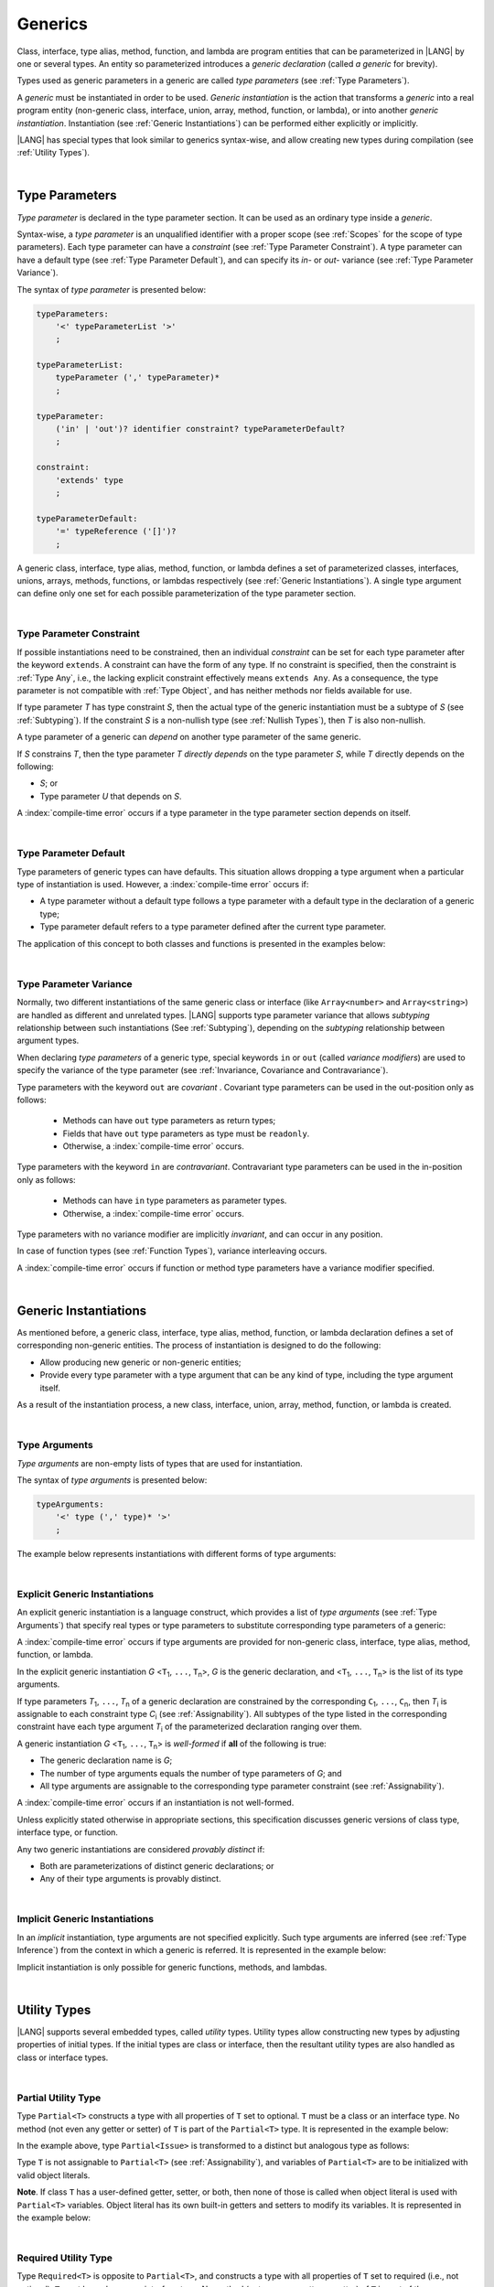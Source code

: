 ..
    Copyright (c) 2021-2025 Huawei Device Co., Ltd.
    Licensed under the Apache License, Version 2.0 (the "License");
    you may not use this file except in compliance with the License.
    You may obtain a copy of the License at
    http://www.apache.org/licenses/LICENSE-2.0
    Unless required by applicable law or agreed to in writing, software
    distributed under the License is distributed on an "AS IS" BASIS,
    WITHOUT WARRANTIES OR CONDITIONS OF ANY KIND, either express or implied.
    See the License for the specific language governing permissions and
    limitations under the License.

.. _Generics:

Generics
########

.. meta:
    frontend_status: Partly

Class, interface, type alias, method, function, and lambda are program entities
that can be parameterized in |LANG| by one or several types. An entity so
parameterized introduces a *generic declaration* (called *a generic* for
brevity).

Types used as generic parameters in a generic are called *type parameters*
(see :ref:`Type Parameters`).

A *generic* must be instantiated in order to be used. *Generic instantiation*
is the action that transforms a *generic* into a real program entity
(non-generic class, interface, union, array, method, function, or lambda), or
into another *generic instantiation*. Instantiation (see
:ref:`Generic Instantiations`) can be performed either explicitly or
implicitly.

|LANG| has special types that look similar to generics syntax-wise, and allow
creating new types during compilation (see :ref:`Utility Types`).

.. index::
   class
   array
   interface
   type alias
   method
   function
   lambda
   entity
   parameterization
   generic
   generic declaration
   generic instantiation
   explicit instantiation
   instantiation
   program entity
   generic parameter
   type parameter
   generic instantiation
   utility type

|

.. _Type Parameters:

Type Parameters
***************

.. meta:
    frontend_status: Done

*Type parameter* is declared in the type parameter section. It can be used as
an ordinary type inside a *generic*.

Syntax-wise, a *type parameter* is an unqualified identifier with a proper
scope (see :ref:`Scopes` for the scope of type parameters). Each type parameter
can have a *constraint* (see :ref:`Type Parameter Constraint`). A type
parameter can have a default type (see :ref:`Type Parameter Default`), and can
specify its *in-* or *out-* variance (see :ref:`Type Parameter Variance`).

.. index::
   generic parameter
   generic
   class
   interface
   function
   parameterization
   type parameter
   unqualified identifier
   scope
   constraint
   default type
   type parameter
   variance
   out-variance
   in-variance

The syntax of *type parameter* is presented below:

.. code-block:: abnf

    typeParameters:
        '<' typeParameterList '>'
        ;

    typeParameterList:
        typeParameter (',' typeParameter)*
        ;

    typeParameter:
        ('in' | 'out')? identifier constraint? typeParameterDefault?
        ;

    constraint:
        'extends' type
        ;

    typeParameterDefault:
        '=' typeReference ('[]')?
        ;

A generic class, interface, type alias, method, function, or lambda defines a
set of parameterized classes, interfaces, unions, arrays, methods, functions, or
lambdas respectively (see :ref:`Generic Instantiations`). A single type argument
can define only one set for each possible parameterization of the type parameter
section.

.. index::
   generic declaration
   generic class
   generic interface
   generic function
   lambda
   generic instantiation
   class
   interface
   function
   type parameter
   parameterization
   array
   type alias
   method

|

.. _Type Parameter Constraint:

Type Parameter Constraint
=========================

.. meta:
    frontend_status: Done

If possible instantiations need to be constrained, then an individual
*constraint* can be set for each type parameter after the keyword ``extends``.
A constraint can have the form of any type. If no constraint is specified,
then the constraint is :ref:`Type Any`, i.e., the lacking explicit constraint
effectively means ``extends Any``. As a consequence, the type parameter is not
compatible with :ref:`Type Object`, and has neither methods nor fields available
for use.

If type parameter *T* has type constraint *S*, then the actual type of the
generic instantiation must be a subtype of *S* (see :ref:`Subtyping`). If the
constraint *S* is a non-nullish type (see :ref:`Nullish Types`), then *T* is
also non-nullish.

.. index::
   constraint
   instantiation
   type parameter
   keyword extends
   type reference
   union type normalization
   object
   compatibility
   assignability
   nullish-type
   non-nullish-type
   type argument
   generic instantiation
   instantiation


.. code-block:: typescript
   :linenos:

    class Base {}
    class Derived extends Base { }
    class SomeType { }

    class G<T extends Base> { }

    let x = new G<Base>      // OK
    let y = new G<Derived>   // OK
    let z = new G<SomeType>  // Compile-time : SomeType is not compatible with Base

    class H<T extends Base|SomeType> {}
    let h1 = new H<Base>     // OK
    let h2 = new H<Derived>  // OK
    let h3 = new H<SomeType> // OK
    let h4 = new H<Object>   // Compile-time : Object is not compatible with Base|SomeType

    class Exotic<T extends "aa"| "bb"> {}
    let e1 = new Exotic<"aa">   // OK
    let e2 = new Exotic<"cc">  // Compile-time : "cc" is not compatible with "aa"| "bb"

    class A {
      f1: number = 0
      f2: string = ""
      f3: boolean = false
    }
    class B <T extends keyof A> {}
    let b1 = new B<'f1'>    // OK
    let b2 = new B<'f0'>    // Compile-time error as 'f0' does not fit the constraint
    let b3 = new B<keyof A> // OK


A type parameter of a generic can *depend* on another type parameter
of the same generic.

If *S* constrains *T*, then the type parameter *T* *directly depends*
on the type parameter *S*, while *T* directly depends on the following:

-  *S*; or
-  Type parameter *U* that depends on *S*.

A :index:`compile-time error` occurs if a type parameter in the type parameter
section depends on itself.

.. index::
   type parameter
   generic
   generic declaration
   type parameter

.. code-block:: typescript
   :linenos:

    class Base {}
    class Derived extends Base { }
    class SomeType { }

    class G<T, S extends T> {}

    let x: G<Base, Derived>  // correct: the second argument directly
                             // depends on the first one
    let y: G<Base, SomeType> // error: SomeType does not depend on Base

    class A0<T> {
       data: T
       constructor (p: T) { this.data = p }
       foo () {
          let o: Object = this.data // error: as type T is not compatible with Object
          console.log (this.data.toString()) // error: type T has no methods or fields
       }
    }

    class A1<T extends Object> extends A0<T> {
       constructor (p: T) { this.data = p }
       override foo () {
          let o: Object = this.data // OK!
          console.log (this.data.toString()) // OK!
       }
    }

|

.. _Type Parameter Default:

Type Parameter Default
======================

.. meta:
    frontend_status: Done

Type parameters of generic types can have defaults. This situation allows
dropping a type argument when a particular type of instantiation is used.
However, a :index:`compile-time error` occurs if:

- A type parameter without a default type follows a type parameter with a
  default type in the declaration of a generic type;
- Type parameter default refers to a type parameter defined after the current
  type parameter.

The application of this concept to both classes and functions is presented
in the examples below:

.. index::
   type parameter
   generic type
   type argument
   default type
   instantiation
   class
   function

.. code-block-meta:
    expect-cte:

.. code-block:: typescript
   :linenos:

    class SomeType {}
    interface Interface <T1 = SomeType> { }
    class Base <T2 = SomeType> { }
    class Derived1 extends Base implements Interface { }
    // Derived1 is semantically equivalent to Derived2
    class Derived2 extends Base<SomeType> implements Interface<SomeType> { }

    function foo<T = number>(): T {
        // ...
    }
    foo() // this call is semantically equivalent to the call below
    foo<number>()

    class C1 <T1, T2 = number, T3> {}
    // That is a compile-time error, as T2 has default but T3 does not

    class C2 <T1, T2 = number, T3 = string> {}
    let c1 = new C2<number>          // equal to C2<number, number, string>
    let c2 = new C2<number, string>  // equal to C2<number, string, string>
    let c3 = new C2<number, Object, number> // all 3 type arguments provided

    function foo <T1 = T2, T2 = T1> () {}
    // That is a compile-time error,
    // as T1's default refers to T2, which is defined after the T1
    // T2's default is valid as it refers to already defined type parameter T1

|

.. _Type Parameter Variance:

Type Parameter Variance
=======================

.. meta:
    frontend_status: Done

Normally, two different instantiations of the same generic class or
interface (like ``Array<number>`` and ``Array<string>``) are handled
as different and unrelated types.
|LANG| supports type parameter variance that allows *subtyping*
relationship between such instantiations (See :ref:`Subtyping`),
depending on the *subtyping* relationship between argument types.

.. index::
   type parameter
   variance
   generic class
   subtyping
   argument type
   invariance
   instantiation

When declaring *type parameters* of a generic type, special keywords ``in`` or
``out`` (called *variance modifiers*) are used to specify the variance of the
type parameter (see :ref:`Invariance, Covariance and Contravariance`).

Type parameters with the keyword ``out`` are *covariant* . Covariant type
parameters can be used in the out-position only as follows:

   - Methods can have ``out`` type parameters as return types;
   - Fields that have ``out`` type parameters as type must be ``readonly``.
   - Otherwise, a :index:`compile-time error` occurs.

.. index::
   type parameter
   generic type
   keyword in
   keyword out
   variance modifier
   variance
   invariance
   covariance
   contravariance

Type parameters with the keyword ``in`` are *contravariant*.
Contravariant type parameters can be used in the in-position only as follows:

   - Methods can have ``in`` type parameters as parameter types. 
   - Otherwise, a :index:`compile-time error` occurs.

Type parameters with no variance modifier are implicitly *invariant*, and can
occur in any position.

.. index::
   type parameter
   keyword in
   contravariant
   in-position
   invariant
   variance modifier

.. code-block:: typescript
   :linenos:

    class X<in T1, out T2, T3> {
       // T1 can be used in in-position only
       foo (p: T1) {...}

       // T2 can be used in out-position only
       bar(): T2 {...}
       readonly fld1: T2

       // T3 can be used in any position (in-out, write-read)
       fld2: T3
       method (p: T3): T3 {...}
    }

In case of function types (see :ref:`Function Types`), variance interleaving
occurs.

.. code-block:: typescript
   :linenos:

    class X<in T1, out T2> {
       foo (p: T1): T2 {...}                           // in - out
       foo (p: (p: T2)=> T1) {...}                     // out - in
       foo (p: (p: (p: T1)=>T2)=> T1) {...}            // in - out - in
       foo (p: (p: (p: (p: T2)=> T1)=>T2)=> T1) {...}  // out - in - out - in
       // and further more
    }


.. index::
   function type
   variance interleaving

A :index:`compile-time error` occurs if function or method type parameters
have a variance modifier specified.

.. index::
   function
   method
   type parameter
   variance modifier
   variance

|

.. _Generic Instantiations:

Generic Instantiations
**********************

.. meta:
    frontend_status: Done

As mentioned before, a generic class, interface, type alias, method, function,
or lambda declaration defines a set of corresponding non-generic entities. The
process of instantiation is designed to do the following:

- Allow producing new generic or non-generic entities;
- Provide every type parameter with a type argument that can be any kind
  of type, including the type argument itself.

As a result of the instantiation process, a new class, interface, union, array,
method, function, or lambda is created.

.. code-block:: typescript
   :linenos:

    class A <T> {}
    class B <U, V> extends A<U> { // Here A<U> is a new generic type
        field: A<V>               // Here A<V> is a new generic type
        method (p: A<Object>) {}  // Here A<Object> is a new non-generic type
    }

.. index::
   generic class
   interface
   type alias
   method
   function
   lambda
   lambda declaration
   instantiation
   non-generic entity
   type parameter
   type argument
   class
   union
   array

|

.. _Type Arguments:

Type Arguments
==============

.. meta:
    frontend_status: Done

*Type arguments* are non-empty lists of types that are used for instantiation.

The syntax of *type arguments* is presented below:

.. code-block:: abnf

    typeArguments:
        '<' type (',' type)* '>'
        ;

The example below represents instantiations with different forms of type
arguments:

.. code-block:: typescript
   :linenos:

    Array<number>                     // instantiated with type number
    Array<number|string>              // instantiated with union type
    Array<number[]>                   // instantiated with array type
    Array<[number, string, boolean]>  // instantiated with tuple type
    Array<()=>void>                   // instantiated with function type

.. index::
   type argument
   instantiation

|

.. _Explicit Generic Instantiations:

Explicit Generic Instantiations
===============================

.. meta:
    frontend_status: Done

An explicit generic instantiation is a language construct, which provides a
list of *type arguments* (see :ref:`Type Arguments`) that specify real types or
type parameters to substitute corresponding type parameters of a generic:

.. code-block:: typescript
   :linenos:

    class G<T> {}    // Generic class declaration
    let x: G<number> // Explicit class instantiation, type argument provided

    class A {
       method <T> () {}  // Generic method declaration
    }
    let a = new A()
    a.method<string> () // Explicit method instantiation, type argument provided

    function foo <T> () {} // Generic function declaration
    foo <string> () // Explicit function instantiation, type argument provided

    type MyArray<T> = T[] // Generic type declaration
    let array: MyArray<boolean> = [true, false] // Explicit array instantiation, type argument provided

    class X <T1, T2> {}
    // Different forms of explicit instantiations of class X producing new generic entities
    class Y<T> extends X<number, T> { // class Y extends X instantiated with number and T
       f1: X<Object, T> // X instantiated with Object and T
       f2: X<T, string> // X instantiated with T and string
    }

    let lambda = <T> (p: T) => { console.log (p) } // Generic lambda defined
    lambda<string> ("string argument") // Generic lambda instantiated and called

.. index::
   instantiation
   generic
   type argument
   type parameter

A :index:`compile-time error` occurs if type arguments are provided for
non-generic class, interface, type alias, method, function, or lambda.

In the explicit generic instantiation *G* <``T``:sub:`1`, ``...``, ``T``:sub:`n`>,
*G* is the generic declaration, and  <``T``:sub:`1`, ``...``, ``T``:sub:`n`> is
the list of its type arguments.

..
   lines 312, 314, 336 - initially the type was *T*:sub:`1`, ``...``, *T*:sub:`n`
   lines 321, 322 - initially *C*:sub:`1`, ``...``, *C*:sub:`n` and *T*:sub:`1`, ``...``, *T*:sub:`n`

If type parameters *T*:sub:`1`, ``...``, *T*:sub:`n` of a generic
declaration are constrained by the corresponding ``C``:sub:`1`, ``...``,
``C``:sub:`n`, then *T*:sub:`i` is assignable to each constraint type
*C*:sub:`i` (see :ref:`Assignability`). All subtypes of the type listed
in the corresponding constraint have each type argument *T*:sub:`i` of the
parameterized declaration ranging over them.

.. index::
   type argument
   class
   interface
   type alias
   method
   function
   lambda
   generic
   instantiation
   generic declaration
   assignability
   assignable type
   constraint
   subtype
   parameterized declaration

A generic instantiation *G* <``T``:sub:`1`, ``...``, ``T``:sub:`n`> is
*well-formed* if **all** of the following is true:

-  The generic declaration name is *G*;
-  The number of type arguments equals the number of type parameters of *G*; and
-  All type arguments are assignable to the corresponding type parameter
   constraint (see :ref:`Assignability`).

A :index:`compile-time error` occurs if an instantiation is not well-formed.

Unless explicitly stated otherwise in appropriate sections, this specification
discusses generic versions of class type, interface type, or function.

Any two generic instantiations are considered *provably distinct* if:

-  Both are parameterizations of distinct generic declarations; or
-  Any of their type arguments is provably distinct.

.. index::
   generic instantiation
   generic declaration
   type parameter
   type argument
   assignability
   constraint
   instantiation
   well-formed instantiation
   class type
   generic type
   interface type
   function
   type argument
   type parameter
   provably distinct instantiation
   parameterization
   distinct generic declaration
   distinct argument

|

.. _Implicit Generic Instantiations:

Implicit Generic Instantiations
===============================

.. meta:
    frontend_status: Done

In an *implicit* instantiation, type arguments are not specified explicitly.
Such type arguments are inferred (see :ref:`Type Inference`) from the context
in which a generic is referred. It is represented in the example below:

.. code-block:: typescript
   :linenos:

    function foo <G> (x: G, y: G) {} // Generic function declaration
    foo (new Object, new Object)     // Implicit generic function instantiation
      // based on argument types the type argument is inferred

    let lambda = <T>(p: T): void => {console.log (p)}  // Generic lambda declaration
    lambda(6) // Implicit generic lambda instantiation

Implicit instantiation is only possible for generic functions, methods, and
lambdas.

.. index::
   instantiation
   type argument
   type inference
   generic
   context
   method
   function
   lambda

|

.. _Utility Types:

Utility Types
*************

.. meta:
    frontend_status: Done

|LANG| supports several embedded types, called *utility* types. Utility types
allow constructing new types by adjusting properties of initial types. If the
initial types are class or interface, then the resultant utility types are also
handled as class or interface types.

.. index::
   embedded type
   utility type

|

.. _Partial Utility Type:

Partial Utility Type
====================

.. meta:
    frontend_status: Done

Type ``Partial<T>`` constructs a type with all properties of ``T`` set to
optional. ``T`` must be a class or an interface type. No method (not even any
getter or setter) of ``T`` is part of the ``Partial<T>`` type.
It is represented in the example below:

.. code-block:: typescript
   :linenos:

    interface Issue {
        title: string
        description: string
    }

    function process(issue: Partial<Issue>) {
        if (issue.title != undefined) {
            /* process title */
        }
    }

    process({title: "aa"}) // description is undefined

In the example above, type ``Partial<Issue>`` is transformed to a distinct but
analogous type as follows:

.. code-block:: typescript
   :linenos:

    interface /*some name*/ {
        title?: string
        description?: string
    }

.. index::
   type
   property
   class type
   interface type
   method
   getter
   setter

Type ``T`` is not assignable to ``Partial<T>`` (see :ref:`Assignability`),
and variables of ``Partial<T>`` are to be initialized with valid object
literals.

**Note**. If class ``T`` has a user-defined getter, setter, or both, then none
of those is called when object literal is used with ``Partial<T>`` variables.
Object literal has its own built-in getters and setters to modify its variables.
It is represented in the example below:

.. code-block:: typescript
   :linenos:

    interface I {
        property: number
    }
    class A implements I {
        set property(property: number) { console.log ("Setter called") ... }
        get property(): number { console.log ("Getter called") ... }
    }
    function foo (partial: Partial<A>) {
        partial.property = 42 // setter to be called
        console.log(partial.property) // getter to be called
    }
    foo ({property: new SomeType}) // No getter or setter from class A is called
    // 42 is printed as object literal has its own setter and getter

.. index::
   type
   assignability
   assignable type
   variable
   initialization
   object literal
   class
   user-defined getter
   getter
   setter

|

.. _Required Utility Type:

Required Utility Type
=====================

.. meta:
    frontend_status: Done

Type ``Required<T>`` is opposite to ``Partial<T>``, and constructs a type with
all properties of ``T`` set to required (i.e., not optional). ``T`` must be a
class or an interface type. No method (not even any getter or setter) of ``T``
is part of the ``Required<T>`` type.
It is represented in the example below:

.. code-block:: typescript
   :linenos:

    interface Issue {
        title?: string
        description?: string
    }

    let c: Required<Issue> = { // CTE: 'description' should be defined
        title: "aa"
    }

In the example above, type ``Required<Issue>`` is transformed to a distinct
but analogous type as follows:

.. code-block:: typescript
   :linenos:

    interface /*some name*/ {
        title: string
        description: string
    }

Type ``T`` is not assignable (see :ref:`Assignability`) to
``Required<T>``, and variables of ``Required<T>`` are to be initialized with
valid object literals.

.. index::
   type
   interface type
   utility type
   assignability
   assignable type
   property
   method
   getter
   setter
   type
   object literal

|

.. _Readonly Utility Type:

Readonly Utility Type
=====================

.. meta:
    frontend_status: Done

Type ``Readonly<T>`` constructs a type with all properties of ``T`` set to
``readonly``. It means that the properties of the constructed value cannot be
reassigned. ``T`` must be a class or an interface type. No method (not even
any getter or setter) of ``T`` is part of the ``Readonly<T>`` type. It is
represented in the example below:

.. code-block:: typescript
   :linenos:

    interface Issue {
        title: string
    }

    const myIssue: Readonly<Issue> = {
        title: "One"
    };

    myIssue.title = "Two" // compile-time error: readonly property

.. index::
   type
   utility type
   type readonly
   constructed value
   method
   reassignment
   assignability
   assignable type
   property
   interface type
   getter
   setter

Type ``T`` is assignable (see :ref:`Assignability`) to ``Readonly<T>``,
and allows assignments as a consequence:

.. code-block:: typescript
   :linenos:

    class A {
       f1: string = ""
       f2: number = 1
       f3: boolean = true
    }
    let x = new A
    let y: Readonly<A> = x // OK

|

.. _Record Utility Type:

Record Utility Type
===================

.. meta:
    frontend_status: Done

Type ``Record<K, V>`` constructs a container that maps keys (of type ``K``)
to values of type ``V``.

Type ``K`` is restricted to numeric types (see :ref:`Numeric Types`), type
``string``, string literal types, enum types, and union types constructed from
these types.

A :index:`compile-time error` occurs if any other type, or literal of any other
type is used in place of this type:

.. index::
   record utility type
   utility type
   value
   container
   union type
   numeric type
   string type
   literal
   compile-time error
   type
   key
   type string

.. code-block:: typescript
   :linenos:

    type R1 = Record<number, Object>             // ok
    type R2 = Record<boolean, Object>            // compile-time error
    type R3 = Record<"salary" | "bonus", Object> // ok
    type R4 = Record<"salary" | boolean, Object> // compile-time error
    type R5 = Record<"salary" | number, Object>  // ok
    type R6 = Record<string | number, Object>    // ok
    enum Strings { A = "AA", B = "BB"}
    type R7 = Record<Strings, Object>            // ok
    enum Numbers { A, B}
    type R7 = Record<Numbers, Object>            // ok

Type ``V`` has no restrictions.

A special form of object literals is supported for instances of type ``Record``
(see :ref:`Object Literal of Record Type`).

Access to ``Record<K, V>`` values is performed by an *indexing expression* like
*r[index]*, where *r* is an instance of type ``Record``, and *index* is the
expression of type ``K``. See :ref:`Record Indexing Expression` for details.

Variables of type ``Record<K, V>`` can be initialized with help of valid object
literals of record type (see :ref:`Object Literal of Record Type`). Where
literal is valid if type of key expression is compatible with key type ``K``
and type of value expression is compatible with value type ``V``.

.. code-block:: typescript
   :linenos:

    type Keys = 'key1' | 'key2' | 'key3'

    let x: Record<Keys, number> = {
        'key1': 1,
        'key2': 2,
        'key3': 4,
    }
    console.log(x['key2']) // prints 2
    x['key2'] = 8
    console.log(x['key2']) // prints 8

In the example above, ``K`` is a union of literal types and thus the result of
an indexing expression is of type ``V``. In this case it is ``number``.

.. index::
   object literal
   literal
   instance
   Record type
   access
   indexing expression
   index expression
   index
   number
   expression
   variable
   compatibility
   value type
   value

|

.. _Utility Type Private Fields:

Utility Type Private Fields
===========================

.. meta:
    frontend_status: Done

Utility types are built on top of other types. Private fields of the initial
type stay in the utility type but they are not accessible (see
:ref:`Accessible`) and cannot be accessed in any way. It is represented in the
example below:

.. code-block:: typescript
   :linenos:

   function foo(): string {  // Potentially some side effect
      return "private field value"
   }

   class A {
      public_field = 444
      private private_field = foo()
   }

   function bar (part_a: Readonly<A>) {
      console.log (part_a)
   }

   bar ({public_field: 777}) // OK, object literal has no field `private_field`
   bar ({public_field: 777, private_field: ""}) // compile-time error, incorrect field name

   bar (new A) // OK, object of type Readonly<A> has field `private_field`

.. index::
   utility type
   private field
   type
   access
   accessibility

.. raw:: pdf

   PageBreak
